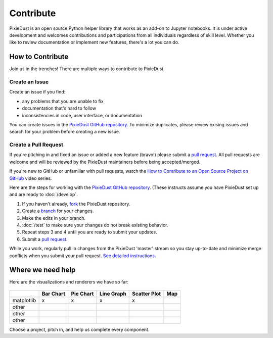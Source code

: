 Contribute
===========

PixieDust is an open source Python helper library that works as an add-on to Jupyter notebooks. It is under active development and welcomes contributions and participations from all individuals regardless of skill level. Whether you like to review documentation or implement new features, there's a lot you can do.

How to Contribute
-----------------

Join us in the trenches! There are multiple ways to contribute to PixieDust.

Create an Issue
***************

Create an issue if you find:

- any problems that you are unable to fix 
- documentation that's hard to follow
- inconsistencies in code, user interface, or documentation


You can create issues in the `PixieDust GitHub repository <https://github.com/ibm-cds-labs/pixiedust/issues>`_. To minimize duplicates, please review exising issues and search for your problem before creating a new issue.  

Create a Pull Request
*********************

If you're pitching in and fixed an issue or added a new feature (bravo!) please submit a `pull request <https://github.com/ibm-cds-labs/pixiedust/pulls>`_. All pull requests are welcome and will be reviewed by the PixieDust maintainers before being accepted/merged.

If you're new to GitHub or unfamiliar with pull requests, watch the `How to Contribute to an Open Source Project on GitHub <https://egghead.io/courses/how-to-contribute-to-an-open-source-project-on-github>`_  video series.

Here are the steps for working with the `PixieDust GitHub repository <https://github.com/ibm-cds-labs/pixiedust/issues>`_. (These instructs assume you have PixieDust set up and are ready to :doc:`/develop`.
 
1. If you haven't already, `fork <https://guides.github.com/activities/forking/>`_ the PixieDust repository.
2. Create a `branch <http://guides.github.com/introduction/flow/>`_ for your changes.
3. Make the edits in your branch.
4. :doc:`/test` to make sure your changes do not break existing behavior.
5. Repeat steps 3 and 4 until you are ready to submit your updates.
6. Submit a `pull request <https://help.github.com/articles/creating-a-pull-request/>`_.

While you work, regularly pull in changes from the PixieDust 'master' stream so you stay up-to-date and minimize merge conflicts when you submit your pull request. `See detailed instructions <https://help.github.com/articles/syncing-a-fork>`_.


Where we need help
------------------

Here are the visualizations and renderers we have so far: 

 ::

+------------+------------+-----------+------------+--------------+------+
|            | Bar Chart  | Pie Chart | Line Graph | Scatter Plot | Map  |
+============+============+===========+============+==============+======+
| matplotlib |     x      |     x     |     x      |      x       |      |
+------------+------------+-----------+------------+--------------+------+
| other      |            |           |            |              |      |
+------------+------------+-----------+------------+--------------+------+
| other      |            |           |            |              |      |
+------------+------------+-----------+------------+--------------+------+
| other      |            |           |            |              |      |
+------------+------------+-----------+------------+--------------+------+

Choose a project, pitch in, and help us complete every component. 





